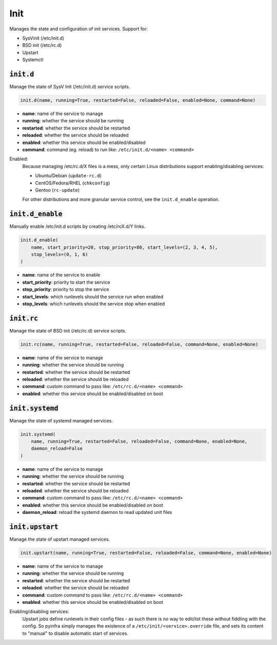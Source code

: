 Init
----


Manages the state and configuration of init services. Support for:

+ SysVinit (/etc/init.d)
+ BSD init (/etc/rc.d)
+ Upstart
+ Systemctl

:code:`init.d`
~~~~~~~~~~~~~~

Manage the state of SysV Init (/etc/init.d) service scripts.

.. code:: python

    init.d(name, running=True, restarted=False, reloaded=False, enabled=None, command=None)

+ **name**: name of the service to manage
+ **running**: whether the service should be running
+ **restarted**: whether the service should be restarted
+ **reloaded**: whether the service should be reloaded
+ **enabled**: whether this service should be enabled/disabled
+ **command**: command (eg. reload) to run like: ``/etc/init.d/<name> <command>``

Enabled:
    Because managing /etc/rc.d/X files is a mess, only certain Linux distributions
    support enabling/disabling services:

    + Ubuntu/Debian (``update-rc.d``)
    + CentOS/Fedora/RHEL (``chkconfig``)
    + Gentoo (``rc-update``)

    For other distributions and more granular service control, see the
    ``init.d_enable`` operation.


:code:`init.d_enable`
~~~~~~~~~~~~~~~~~~~~~

Manually enable /etc/init.d scripts by creating /etc/rcX.d/Y links.

.. code:: python

    init.d_enable(
        name, start_priority=20, stop_priority=80, start_levels=(2, 3, 4, 5),
        stop_levels=(0, 1, 6)
    )

+ **name**: name of the service to enable
+ **start_priority**: priority to start the service
+ **stop_priority**: priority to stop the service
+ **start_levels**: which runlevels should the service run when enabled
+ **stop_levels**: which runlevels should the service stop when enabled


:code:`init.rc`
~~~~~~~~~~~~~~~

Manage the state of BSD init (/etc/rc.d) service scripts.

.. code:: python

    init.rc(name, running=True, restarted=False, reloaded=False, command=None, enabled=None)

+ **name**: name of the service to manage
+ **running**: whether the service should be running
+ **restarted**: whether the service should be restarted
+ **reloaded**: whether the service should be reloaded
+ **command**: custom command to pass like: ``/etc/rc.d/<name> <command>``
+ **enabled**: whether this service should be enabled/disabled on boot


:code:`init.systemd`
~~~~~~~~~~~~~~~~~~~~

Manage the state of systemd managed services.

.. code:: python

    init.systemd(
        name, running=True, restarted=False, reloaded=False, command=None, enabled=None,
        daemon_reload=False
    )

+ **name**: name of the service to manage
+ **running**: whether the service should be running
+ **restarted**: whether the service should be restarted
+ **reloaded**: whether the service should be reloaded
+ **command**: custom command to pass like: ``/etc/rc.d/<name> <command>``
+ **enabled**: whether this service should be enabled/disabled on boot
+ **daemon_reload**: reload the systemd daemon to read updated unit files


:code:`init.upstart`
~~~~~~~~~~~~~~~~~~~~

Manage the state of upstart managed services.

.. code:: python

    init.upstart(name, running=True, restarted=False, reloaded=False, command=None, enabled=None)

+ **name**: name of the service to manage
+ **running**: whether the service should be running
+ **restarted**: whether the service should be restarted
+ **reloaded**: whether the service should be reloaded
+ **command**: custom command to pass like: ``/etc/rc.d/<name> <command>``
+ **enabled**: whether this service should be enabled/disabled on boot

Enabling/disabling services:
    Upstart jobs define runlevels in their config files - as such there is no way to
    edit/list these without fiddling with the config. So pyinfra simply manages the
    existence of a ``/etc/init/<service>.override`` file, and sets its content to
    "manual" to disable automatic start of services.

